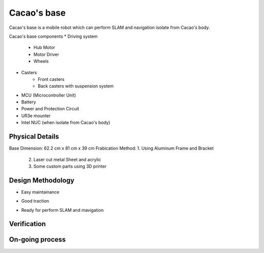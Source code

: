 .. _Cacao_base:

Cacao's base
############

.. image:: ./images/Cacao_base.jpg
    :width: 480
    :align: center
    :alt: Cacao's base

Cacao's base is a mobile robot which can perform SLAM and navigation isolate from Cacao's body.

Cacao's base components
* Driving system 
    * Hub Motor
    * Motor Driver
    * Wheels
* Casters
    * Front casters
    * Back casters with suspension system
* MCU (Microcontroller Unit)
* Battery
* Power and Protection Circuit
* UR3e mounter
* Intel NUC (when isolate from Cacao's body)

Physical Details
****************
Base Dimension: 62.2 cm x 81 cm x 39 cm
Frabication Method: 1. Using Aluminum Frame and Bracket
                    2. Laser cut metal Sheet and acrylic
                    3. Some custom parts using 3D printer

Design Methodology
******************
- Easy maintainance 

.. image:: ./images/left-right_Cacao_base.jpg
    :width: 480
    :align: center
    :alt: Cacao's base

    Most of mobile robot conponents install on the face-out left and right plane using din rail as a installation method.

- Good traction

.. image:: ./images/suspension_system_Cacao_base.jpg
    :width: 480
    :align: center
    :alt: Cacao's base

    Simple bar and spring is choosen in this prototype for verify some expected use case. The main purpose for this suspension is increase the traction and support robot while movong through step ground.

- Ready for perform SLAM and mavigation

.. image:: ./images/ladar_Cacao_base.jpg
    :width: 480
    :align: center
    :alt: Cacao's base

    lidar and IMU is installed.

Verification
************

On-going process
****************